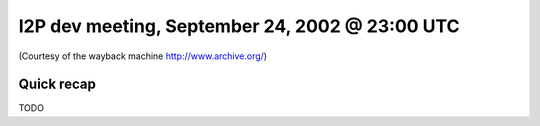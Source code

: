 I2P dev meeting, September 24, 2002 @ 23:00 UTC
===============================================

(Courtesy of the wayback machine http://www.archive.org/)

Quick recap
-----------

TODO
